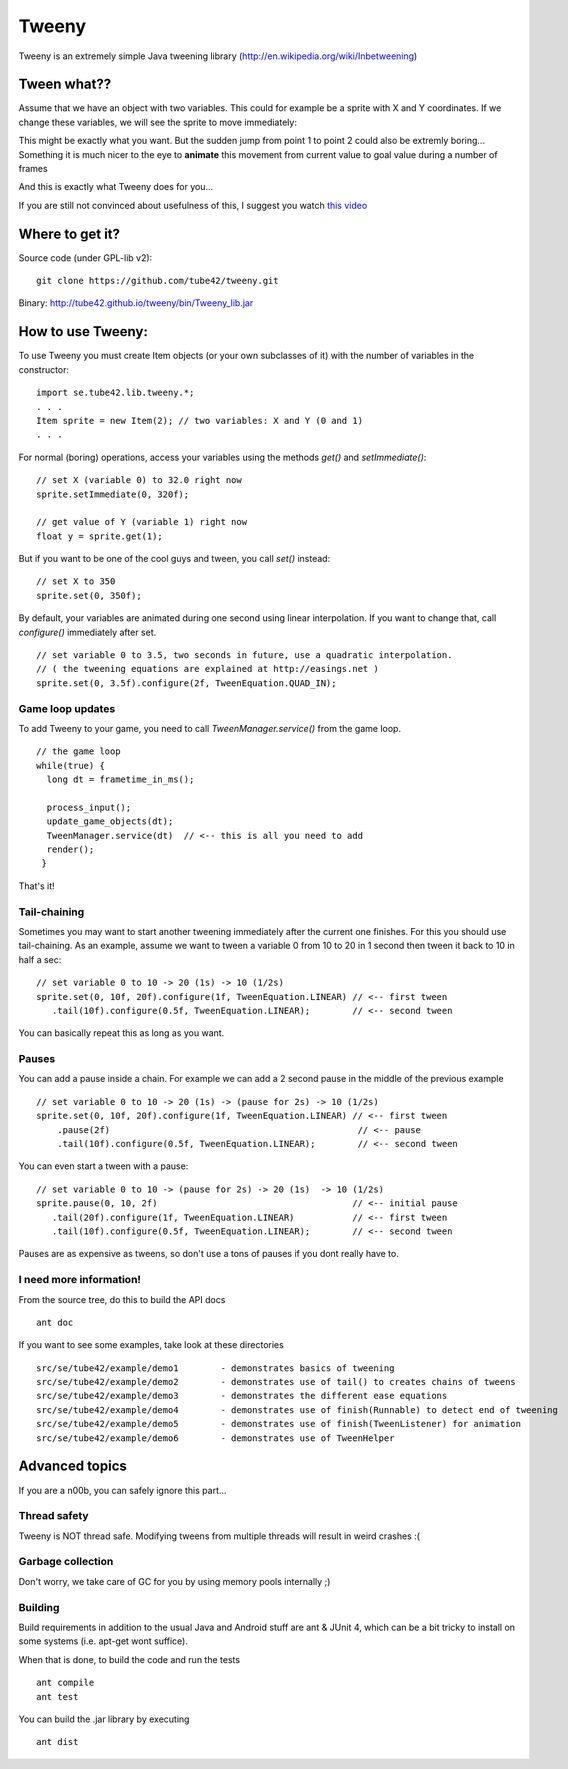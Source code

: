 Tweeny
======

.. image:: https://drone.io/github.com/tube42/tweeny/status.png
    :target: https://drone.io/github.com/tube42/tweeny/latest

Tweeny is an extremely simple Java tweening library (http://en.wikipedia.org/wiki/Inbetweening)

Tween  what??
-------------
Assume that we have an object with two variables. This could for example be a sprite with X and Y coordinates.
If we change these variables, we will see the sprite to move immediately:

.. image:: http://tube42.github.io/tweeny/notween.gif

This might be exactly what you want. But the sudden jump from point 1 to point 2 could also be extremly boring...
Something it is much nicer to the eye to **animate** this movement from current value to goal value during a number of frames

.. image:: http://tube42.github.io/tweeny/tween.gif

And this is exactly what Tweeny does for you...


If you are still not convinced about usefulness of this, I suggest you watch `this video <http://www.youtube.com/watch?v=Fy0aCDmgnxg>`_ 

Where to get it?
----------------

Source code (under GPL-lib v2):
:: 
 git clone https://github.com/tube42/tweeny.git


Binary: http://tube42.github.io/tweeny/bin/Tweeny_lib.jar 


How to use Tweeny:
------------------
To use Tweeny you must create Item objects (or your own subclasses of it) with the number of variables in the constructor:
::
    import se.tube42.lib.tweeny.*;
    . . .
    Item sprite = new Item(2); // two variables: X and Y (0 and 1)
    . . .  


For normal (boring) operations, access your variables using the methods *get()* and *setImmediate()*:
::
 // set X (variable 0) to 32.0 right now
 sprite.setImmediate(0, 320f);
 
 // get value of Y (variable 1) right now
 float y = sprite.get(1);

But if you want to be one of the cool guys and tween, you call *set()* instead:
::
 // set X to 350
 sprite.set(0, 350f);

By default, your variables are animated during one second using linear interpolation.
If you want to change that, call *configure()* immediately after set.
::
 // set variable 0 to 3.5, two seconds in future, use a quadratic interpolation.
 // ( the tweening equations are explained at http://easings.net )
 sprite.set(0, 3.5f).configure(2f, TweenEquation.QUAD_IN);

Game loop updates
~~~~~~~~~~~~~~~~~
To add Tweeny to your game, you need to call *TweenManager.service()* from the game loop. 
::
 // the game loop
 while(true) {
   long dt = frametime_in_ms();

   process_input();
   update_game_objects(dt);   
   TweenManager.service(dt)  // <-- this is all you need to add
   render();
  }

That's it!


Tail-chaining
~~~~~~~~~~~~~
Sometimes you may want to start another tweening immediately after the current one finishes.
For this you should use tail-chaining.
As an example, assume we want to tween a variable 0 from 10 to 20 in 1 second then tween it back to 10 in half a sec:
::
 // set variable 0 to 10 -> 20 (1s) -> 10 (1/2s)
 sprite.set(0, 10f, 20f).configure(1f, TweenEquation.LINEAR) // <-- first tween
    .tail(10f).configure(0.5f, TweenEquation.LINEAR);        // <-- second tween

You can basically repeat this as long as you want.

Pauses
~~~~~~
You can add a pause inside a chain. For example we can add a 2 second pause in the middle of the previous example
::
    // set variable 0 to 10 -> 20 (1s) -> (pause for 2s) -> 10 (1/2s)
    sprite.set(0, 10f, 20f).configure(1f, TweenEquation.LINEAR) // <-- first tween
        .pause(2f)                                               // <-- pause
        .tail(10f).configure(0.5f, TweenEquation.LINEAR);        // <-- second tween

You can even start a tween with a pause:
::
 // set variable 0 to 10 -> (pause for 2s) -> 20 (1s)  -> 10 (1/2s)
 sprite.pause(0, 10, 2f)                                     // <-- initial pause
    .tail(20f).configure(1f, TweenEquation.LINEAR)           // <-- first tween
    .tail(10f).configure(0.5f, TweenEquation.LINEAR);        // <-- second tween

Pauses are as expensive as tweens, so don't use a tons of pauses if you dont really have to.     

I need more information!
~~~~~~~~~~~~~~~~~~~~~~~~
From the source tree, do this to build the API docs
::
 ant doc

If you want to see some examples, take look at these directories
:: 
 src/se/tube42/example/demo1        - demonstrates basics of tweening
 src/se/tube42/example/demo2        - demonstrates use of tail() to creates chains of tweens 
 src/se/tube42/example/demo3        - demonstrates the different ease equations 
 src/se/tube42/example/demo4        - demonstrates use of finish(Runnable) to detect end of tweening
 src/se/tube42/example/demo5        - demonstrates use of finish(TweenListener) for animation
 src/se/tube42/example/demo6        - demonstrates use of TweenHelper
 


Advanced topics
---------------
If you are a n00b, you can safely ignore this part...


Thread safety
~~~~~~~~~~~~~
Tweeny is NOT thread safe. Modifying tweens from multiple threads will result in weird crashes :(

Garbage collection
~~~~~~~~~~~~~~~~~~
Don't worry, we take care of GC for you by using memory pools internally ;)

Building
~~~~~~~~
Build requirements in addition to the usual Java and Android stuff are ant & JUnit 4, 
which can be a bit tricky to install on some systems (i.e. apt-get wont suffice).
 
When that is done, to build the code and run the tests
::
 ant compile
 ant test

You can build the .jar library by executing
::
 ant dist
